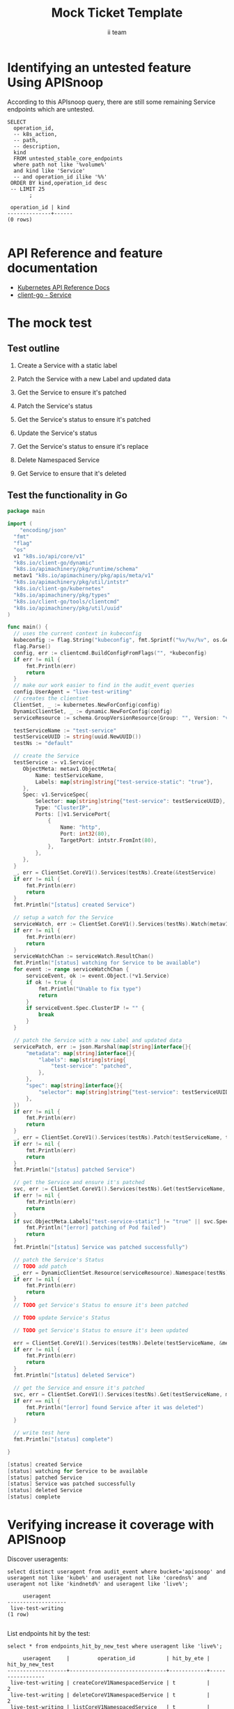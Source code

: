 # -*- ii: apisnoop; -*-
#+TITLE: Mock Ticket Template
#+AUTHOR: ii team
#+TODO: TODO(t) NEXT(n) IN-PROGRESS(i) BLOCKED(b) | DONE(d)
#+OPTIONS: toc:nil tags:nil todo:nil
#+EXPORT_SELECT_TAGS: export
* TODO [0%] In-Cluster Setup                                    :neverexport:
  :PROPERTIES:
  :LOGGING:  nil
  :END:
** TODO Connect demo to right eye

   #+begin_src tmate :session foo:hello :eval never-export
     echo "What parts of Kubernetes do you depend on $USER?"
   #+end_src
** Tilt Up
   #+begin_src tmate :session foo:hello :eval never-export
     cd ~/apisnoop
     tilt up --host 0.0.0.0
   #+end_src
** TODO Verify Pods Running
   #+begin_src shell
     kubectl get pods
   #+end_src

   #+RESULTS:
   #+begin_example
   NAME                                    READY   STATUS    RESTARTS   AGE
   apisnoop-auditlogger-86dcf97749-nb2rp   1/1     Running   1          6d23h
   hasura-7c5775fc95-rmp28                 1/1     Running   1          6d23h
   kubemacs-0                              1/1     Running   1          6d23h
   pgadmin-78b7448594-bmvxl                1/1     Running   0          6d23h
   postgres-6dbf95b969-hpr7k               1/1     Running   0          6d23h
   webapp-5bd67b658b-fc6pr                 1/1     Running   0          6d23h
   #+end_example

** TODO Check it all worked

   #+begin_src sql-mode :results replace
     \d+
   #+end_src

   #+RESULTS:
   #+begin_SRC example
                                                                              List of relations
    Schema |               Name               |       Type        |  Owner   |  Size   |                                    Description                                    
   --------+----------------------------------+-------------------+----------+---------+-----------------------------------------------------------------------------------
    public | api_operation                    | view              | apisnoop | 0 bytes | 
    public | api_operation_material           | materialized view | apisnoop | 3056 kB | details on each operation_id as taken from the openAPI spec
    public | api_operation_parameter_material | materialized view | apisnoop | 5008 kB | the parameters for each operation_id in open API spec
    public | audit_event                      | view              | apisnoop | 0 bytes | a record for each audit event in an audit log
    public | bucket_job_swagger               | table             | apisnoop | 3128 kB | metadata for audit events  and their respective swagger.json
    public | endpoint_coverage                | view              | apisnoop | 0 bytes | the test hits and conformance test hits per operation_id & other useful details
    public | endpoint_coverage_material       | materialized view | apisnoop | 144 kB  | 
    public | endpoints_hit_by_new_test        | view              | apisnoop | 0 bytes | list endpoints hit during our live auditing alongside their current test coverage
    public | projected_change_in_coverage     | view              | apisnoop | 0 bytes | overview of coverage stats if the e2e suite included your tests
    public | raw_audit_event                  | table             | apisnoop | 4405 MB | a record for each audit event in an audit log
    public | stable_endpoint_stats            | view              | apisnoop | 0 bytes | coverage stats for entire test run, looking only at its stable endpoints
    public | tests                            | view              | apisnoop | 0 bytes | 
    public | untested_stable_core_endpoints   | view              | apisnoop | 0 bytes | list stable core endpoints not hit by any tests, according to their test run
    public | useragents                       | view              | apisnoop | 0 bytes | 
   (14 rows)

   #+end_SRC

** TODO Check current coverage
   #+NAME: stable endpoint stats
   #+begin_src sql-mode
     select * from stable_endpoint_stats where job != 'live';
   #+end_src

   #+RESULTS: stable endpoint stats
   #+begin_SRC example
            job         |    date    | total_endpoints | test_hits | conf_hits | percent_tested | percent_conf_tested 
   ---------------------+------------+-----------------+-----------+-----------+----------------+---------------------
    1229108788603129860 | 2020-02-16 |             438 |       190 |       138 |          43.38 |               31.51
   (1 row)

   #+end_SRC

* Identifying an untested feature Using APISnoop                     :export:

According to this APIsnoop query, there are still some remaining Service endpoints which are untested.

  #+NAME: untested_stable_core_endpoints
  #+begin_src sql-mode :eval never-export :exports both :session none
    SELECT
      operation_id,
      -- k8s_action,
      -- path,
      -- description,
      kind
      FROM untested_stable_core_endpoints
      where path not like '%volume%'
      and kind like 'Service'
      -- and operation_id ilike '%%'
     ORDER BY kind,operation_id desc
     -- LIMIT 25
           ;
  #+end_src

 #+RESULTS: untested_stable_core_endpoints
 #+begin_SRC example
  operation_id | kind 
 --------------+------
 (0 rows)

 #+end_SRC

* API Reference and feature documentation                            :export:
- [[https://kubernetes.io/docs/reference/kubernetes-api/][Kubernetes API Reference Docs]]
- [[https://github.com/kubernetes/client-go/blob/master/kubernetes/typed/core/v1/service.go][client-go - Service]]

* The mock test                                                      :export:
** Test outline
1. Create a Service with a static label

2. Patch the Service with a new Label and updated data

3. Get the Service to ensure it's patched

4. Patch the Service's status

5. Get the Service's status to ensure it's patched

6. Update the Service's status

7. Get the Service's status to ensure it's replace
   
8. Delete Namespaced Service

9. Get Service to ensure that it's deleted

** Test the functionality in Go
   #+begin_src go
     package main

     import (
	     "encoding/json"
       "fmt"
       "flag"
       "os"
       v1 "k8s.io/api/core/v1"
       "k8s.io/client-go/dynamic"
       "k8s.io/apimachinery/pkg/runtime/schema"
       metav1 "k8s.io/apimachinery/pkg/apis/meta/v1"
       "k8s.io/apimachinery/pkg/util/intstr"
       "k8s.io/client-go/kubernetes"
       "k8s.io/apimachinery/pkg/types"
       "k8s.io/client-go/tools/clientcmd"
       "k8s.io/apimachinery/pkg/util/uuid"
     )

     func main() {
       // uses the current context in kubeconfig
       kubeconfig := flag.String("kubeconfig", fmt.Sprintf("%v/%v/%v", os.Getenv("HOME"), ".kube", "config"), "(optional) absolute path to the kubeconfig file")
       flag.Parse()
       config, err := clientcmd.BuildConfigFromFlags("", *kubeconfig)
       if err != nil {
           fmt.Println(err)
           return
       }
       // make our work easier to find in the audit_event queries
       config.UserAgent = "live-test-writing"
       // creates the clientset
       ClientSet, _ := kubernetes.NewForConfig(config)
       DynamicClientSet, _ := dynamic.NewForConfig(config)
       serviceResource := schema.GroupVersionResource{Group: "", Version: "v1", Resource: "pods"}

       testServiceName := "test-service"
       testServiceUUID := string(uuid.NewUUID())
       testNs := "default"

       // create the Service
       testService := v1.Service{
          ObjectMeta: metav1.ObjectMeta{
              Name: testServiceName,
              Labels: map[string]string{"test-service-static": "true"},
          },
          Spec: v1.ServiceSpec{
              Selector: map[string]string{"test-service": testServiceUUID},
              Type: "ClusterIP",
              Ports: []v1.ServicePort{
                  {
                      Name: "http",
                      Port: int32(80),
                      TargetPort: intstr.FromInt(80),
                  },
              },
          },
       }
       _, err = ClientSet.CoreV1().Services(testNs).Create(&testService)
       if err != nil {
           fmt.Println(err)
           return
       }
       fmt.Println("[status] created Service")

       // setup a watch for the Service
       serviceWatch, err := ClientSet.CoreV1().Services(testNs).Watch(metav1.ListOptions{LabelSelector: "test-service-static=true"})
       if err != nil {
           fmt.Println(err)
           return
       }
       serviceWatchChan := serviceWatch.ResultChan()
       fmt.Println("[status] watching for Service to be available")
       for event := range serviceWatchChan {
           serviceEvent, ok := event.Object.(*v1.Service)
           if ok != true {
               fmt.Println("Unable to fix type")
               return
           }
           if serviceEvent.Spec.ClusterIP != "" {
               break
           }
       }

       // patch the Service with a new Label and updated data
       servicePatch, err := json.Marshal(map[string]interface{}{
           "metadata": map[string]interface{}{
               "labels": map[string]string{
                   "test-service": "patched",
               },
           },
           "spec": map[string]interface{}{
               "selector": map[string]string{"test-service": testServiceUUID + "123"},
           },
       })
       if err != nil {
           fmt.Println(err)
           return
       }
       _, err = ClientSet.CoreV1().Services(testNs).Patch(testServiceName, types.StrategicMergePatchType, []byte(servicePatch), metav1.PatchOptions{})
       if err != nil {
           fmt.Println(err)
           return
       }
       fmt.Println("[status] patched Service")

       // get the Service and ensure it's patched
       svc, err := ClientSet.CoreV1().Services(testNs).Get(testServiceName, metav1.GetOptions{})
       if err != nil {
           fmt.Println(err)
           return
       }
       if svc.ObjectMeta.Labels["test-service-static"] != "true" || svc.Spec.Selector["test-service"] != testServiceUUID + "123" {
           fmt.Println("[error] patching of Pod failed")
           return
       }
       fmt.Println("[status] Service was patched successfully")

       // patch the Service's Status
       // TODO add patch
       _, err = DynamicClientSet.Resource(serviceResource).Namespace(testNs).Patch(testService, types.StrategicMergePatchType, []byte())
       if err != nil {
           fmt.Println(err)
           return
       }
       // TODO get Service's Status to ensure it's been patched

       // TODO update Service's Status

       // TODO get Service's Status to ensure it's been updated

       err = ClientSet.CoreV1().Services(testNs).Delete(testServiceName, &metav1.DeleteOptions{})
       if err != nil {
           fmt.Println(err)
           return
       }
       fmt.Println("[status] deleted Service")

       // get the Service and ensure it's patched
       svc, err = ClientSet.CoreV1().Services(testNs).Get(testServiceName, metav1.GetOptions{})
       if err == nil {
           fmt.Println("[error] found Service after it was deleted")
           return
       }

       // write test here
       fmt.Println("[status] complete")

     }
   #+end_src

   #+RESULTS:
   #+begin_src go
   [status] created Service
   [status] watching for Service to be available
   [status] patched Service
   [status] Service was patched successfully
   [status] deleted Service
   [status] complete
   #+end_src

* Verifying increase it coverage with APISnoop                       :export:
Discover useragents:
  #+begin_src sql-mode :eval never-export :exports both :session none
    select distinct useragent from audit_event where bucket='apisnoop' and useragent not like 'kube%' and useragent not like 'coredns%' and useragent not like 'kindnetd%' and useragent like 'live%';
  #+end_src

  #+RESULTS:
  #+begin_SRC example
       useragent     
  -------------------
   live-test-writing
  (1 row)

  #+end_SRC

List endpoints hit by the test:
#+begin_src sql-mode :exports both :session none
select * from endpoints_hit_by_new_test where useragent like 'live%'; 
#+end_src

#+RESULTS:
#+begin_SRC example
     useragent     |         operation_id          | hit_by_ete | hit_by_new_test 
-------------------+-------------------------------+------------+-----------------
 live-test-writing | createCoreV1NamespacedService | t          |               2
 live-test-writing | deleteCoreV1NamespacedService | t          |               2
 live-test-writing | listCoreV1NamespacedService   | t          |               1
 live-test-writing | patchCoreV1NamespacedService  | f          |               2
 live-test-writing | readCoreV1NamespacedService   | t          |               2
(5 rows)

#+end_SRC

Display endpoint coverage change:
  #+begin_src sql-mode :eval never-export :exports both :session none
    select * from projected_change_in_coverage;
  #+end_src

  #+RESULTS:
  #+begin_SRC example
     category    | total_endpoints | old_coverage | new_coverage | change_in_number 
  ---------------+-----------------+--------------+--------------+------------------
   test_coverage |             438 |          190 |          191 |                1
  (1 row)

  #+end_SRC

* Final notes :export:
If a test with these calls gets merged, **test coverage will go up by N points**

This test is also created with the goal of conformance promotion.

-----  
/sig testing  

/sig architecture  

/area conformance  

* Options :neverexport:
** Delete all events after postgres initialization
   #+begin_src sql-mode :eval never-export :exports both :session none
   delete from raw_audit_event where bucket = 'apisnoop' and job='live';
   #+end_src

   #+RESULTS:
   #+begin_SRC example
   DELETE 3945
   #+end_SRC

* Open Tasks
  Set any open tasks here, using org-todo
** DONE Live Your Best Life
* Footnotes                                                     :neverexport:
  :PROPERTIES:
  :CUSTOM_ID: footnotes
  :END:
